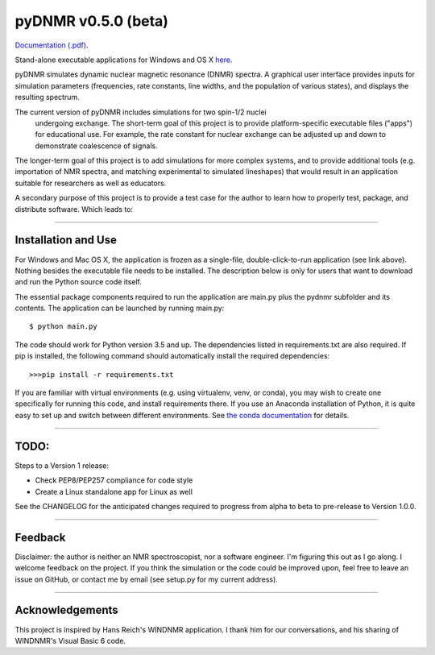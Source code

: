 pyDNMR v0.5.0 (beta)
*********************

.. image:: docs/source/pydnmrimg.png

`Documentation (.pdf)`_.

.. _Documentation (.pdf): docs/build/latex/pyDNMR.pdf

Stand-alone executable applications for Windows and OS X here_.

.. _here: https://github.com/sametz/pydnmr/releases/tag/v0.3.0

pyDNMR simulates dynamic nuclear magnetic resonance (DNMR) spectra. A graphical user interface provides inputs for simulation parameters (frequencies, rate constants, line widths, and the population of various states), and displays the resulting spectrum.

The current version of pyDNMR includes simulations for two spin-1/2 nuclei
 undergoing exchange. The short-term goal of this project is to provide
 platform-specific executable files ("apps") for educational use. For example, the rate constant for nuclear exchange can be adjusted up and down to demonstrate coalescence of signals.

The longer-term goal of this project is to add simulations for more complex systems, and to provide additional tools (e.g. importation of NMR spectra, and matching experimental to simulated lineshapes) that would result in an application suitable for researchers as well as educators.

A secondary purpose of this project is to provide a test case for the author to learn how to properly test, package, and distribute software. Which leads to:

----

Installation and Use
====================

For Windows and Mac OS X, the application is frozen as a single-file,
double-click-to-run application (see link above). Nothing besides the executable file needs to be installed. The description below is only for users that
want to download and run the Python source code itself.

The essential package components required to run the application are main.py plus the pydnmr subfolder and its contents. The application can be launched by running main.py: ::

    $ python main.py

The code should work for Python version 3.5 and up. The dependencies listed in requirements.txt are also required.
If pip is installed, the following command should automatically install the required dependencies: ::

    >>>pip install -r requirements.txt

If you are familiar with virtual environments (e.g. using virtualenv, venv, or conda), you may wish to create one specifically for running this code, and install requirements there. If you use an Anaconda installation of Python, it is quite easy to set up and switch between different environments. See `the conda documentation`_ for details.

.. _the conda documentation: https://conda.io/docs/using/envs.html


----

TODO:
=====


Steps to a Version 1 release:

* Check PEP8/PEP257 compliance for code style

* Create a Linux standalone app for Linux as well

See the CHANGELOG for the anticipated changes required to progress from alpha to beta to pre-release to Version 1.0.0.

----

Feedback
========
Disclaimer: the author is neither an NMR spectroscopist, nor a software engineer. I'm figuring this out as I go along. I welcome feedback on the project. If you think the simulation or the code could be improved upon, feel free to leave an issue on GitHub, or contact me by email (see setup.py for my current address).

----

Acknowledgements
================
This project is inspired by Hans Reich's WINDNMR application. I thank him for our conversations, and his sharing of WINDNMR's Visual Basic 6 code.
